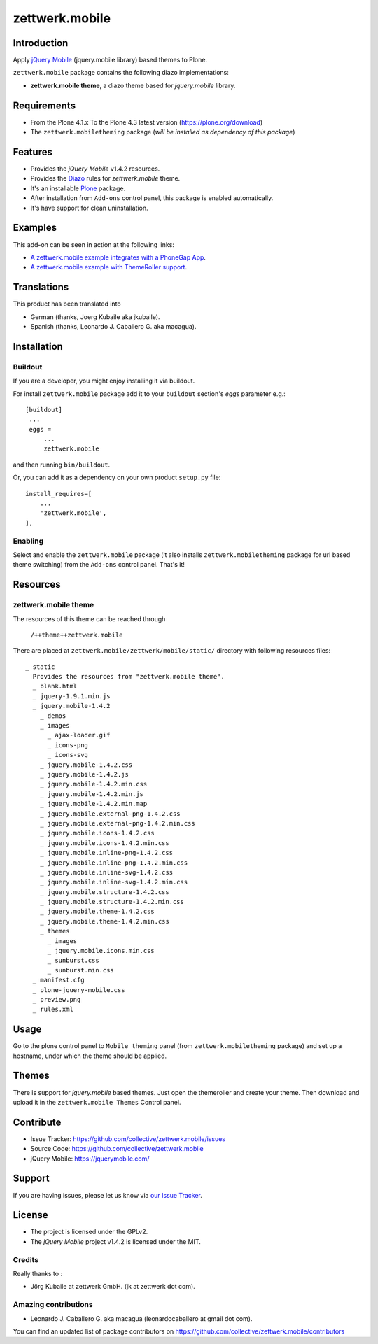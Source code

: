 ===============
zettwerk.mobile
===============


Introduction
============

Apply `jQuery Mobile`_ (jquery.mobile library) based themes to Plone.

``zettwerk.mobile`` package contains the following diazo implementations: 

- **zettwerk.mobile theme**, a diazo theme based for *jquery.mobile* library.


Requirements
============

- From the Plone 4.1.x To the Plone 4.3 latest version (https://plone.org/download)
- The ``zettwerk.mobiletheming`` package (*will be installed as dependency of this package*)


Features
========

- Provides the *jQuery Mobile* v1.4.2 resources.
- Provides the `Diazo`_ rules for *zettwerk.mobile* theme.
- It's an installable `Plone`_ package.
- After installation from ``Add-ons`` control panel, this package is enabled automatically.
- It's have support for clean uninstallation.


Examples
========

This add-on can be seen in action at the following links:

- `A zettwerk.mobile example integrates with a PhoneGap App`_.
- `A zettwerk.mobile example with ThemeRoller support`_.


Translations
============

This product has been translated into

- German (thanks, Joerg Kubaile aka jkubaile).
- Spanish (thanks, Leonardo J. Caballero G. aka macagua).


Installation
============


Buildout
--------

If you are a developer, you might enjoy installing it via buildout.

For install ``zettwerk.mobile`` package add it to your ``buildout`` section's 
*eggs* parameter e.g.: ::

   [buildout]
    ...
    eggs =
        ...
        zettwerk.mobile


and then running ``bin/buildout``.

Or, you can add it as a dependency on your own product ``setup.py`` file: ::

    install_requires=[
        ...
        'zettwerk.mobile',
    ],


Enabling
--------

Select and enable the ``zettwerk.mobile`` package (it also installs 
``zettwerk.mobiletheming`` package for url based theme switching) from the 
``Add-ons`` control panel. That's it!


Resources
=========

zettwerk.mobile theme
---------------------

The resources of this theme can be reached through

    ``/++theme++zettwerk.mobile``

There are placed at ``zettwerk.mobile/zettwerk/mobile/static/`` 
directory with following resources files:

::

    _ static
      Provides the resources from "zettwerk.mobile theme".
      _ blank.html
      _ jquery-1.9.1.min.js
      _ jquery.mobile-1.4.2
        _ demos
        _ images
          _ ajax-loader.gif
          _ icons-png
          _ icons-svg
        _ jquery.mobile-1.4.2.css
        _ jquery.mobile-1.4.2.js
        _ jquery.mobile-1.4.2.min.css
        _ jquery.mobile-1.4.2.min.js
        _ jquery.mobile-1.4.2.min.map
        _ jquery.mobile.external-png-1.4.2.css
        _ jquery.mobile.external-png-1.4.2.min.css
        _ jquery.mobile.icons-1.4.2.css
        _ jquery.mobile.icons-1.4.2.min.css
        _ jquery.mobile.inline-png-1.4.2.css
        _ jquery.mobile.inline-png-1.4.2.min.css
        _ jquery.mobile.inline-svg-1.4.2.css
        _ jquery.mobile.inline-svg-1.4.2.min.css
        _ jquery.mobile.structure-1.4.2.css
        _ jquery.mobile.structure-1.4.2.min.css
        _ jquery.mobile.theme-1.4.2.css
        _ jquery.mobile.theme-1.4.2.min.css
        _ themes
          _ images
          _ jquery.mobile.icons.min.css
          _ sunburst.css
          _ sunburst.min.css
      _ manifest.cfg
      _ plone-jquery-mobile.css
      _ preview.png
      _ rules.xml


Usage
=====

Go to the plone control panel to ``Mobile theming`` panel (from ``zettwerk.mobiletheming`` 
package) and set up a hostname, under which the theme should be applied.


Themes
======

There is support for *jquery.mobile* based themes. Just open the themeroller 
and create your theme. Then download and upload it in the ``zettwerk.mobile Themes`` 
Control panel.


Contribute
==========

- Issue Tracker: https://github.com/collective/zettwerk.mobile/issues
- Source Code: https://github.com/collective/zettwerk.mobile
- jQuery Mobile: https://jquerymobile.com/


Support
=======

If you are having issues, please let us know via `our Issue Tracker`_.


License
=======

- The project is licensed under the GPLv2.
- The *jQuery Mobile* project v1.4.2  is licensed under the MIT.


Credits
-------

Really thanks to :

- Jörg Kubaile at zettwerk GmbH. (jk at zettwerk dot com).


Amazing contributions
---------------------

- Leonardo J. Caballero G. aka macagua (leonardocaballero at gmail dot com).

You can find an updated list of package contributors on https://github.com/collective/zettwerk.mobile/contributors

.. _`jQuery Mobile`: https://jquerymobile.com/
.. _`A zettwerk.mobile example integrates with a PhoneGap App`: https://www.youtube.com/watch?v=Q2ID86XkiQQ
.. _`A zettwerk.mobile example with ThemeRoller support`: https://www.youtube.com/watch?v=s7n0IMjltzU
.. _`Plone`: http://plone.org
.. _`Diazo`: http://diazo.org
.. _`our Issue Tracker`: https://github.com/collective/zettwerk.mobile/issues
